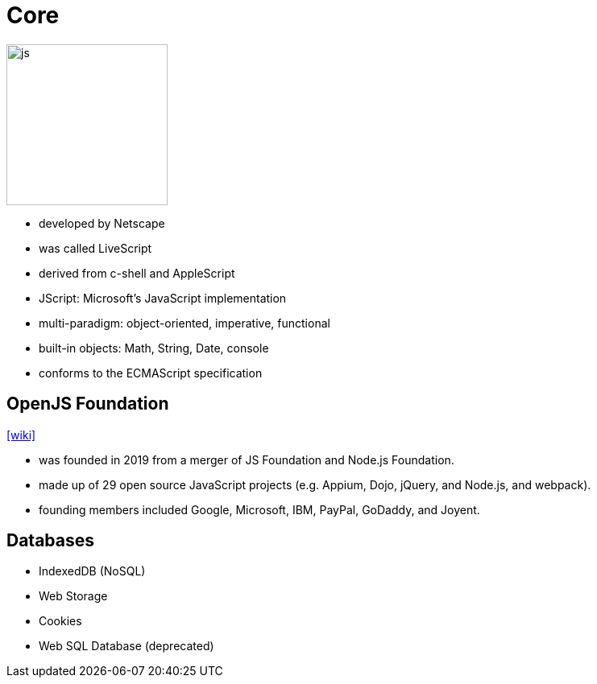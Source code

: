= Core

image::js.png[width=200]

* developed by Netscape
* was called LiveScript
* derived from c-shell and AppleScript
* JScript: Microsoft's JavaScript implementation
* multi-paradigm: object-oriented, imperative, functional
* built-in objects: Math, String, Date, console
* conforms to the ECMAScript specification

== OpenJS Foundation 

https://en.wikipedia.org/wiki/OpenJS_Foundation[[wiki\]]

* was founded in 2019 from a merger of JS Foundation and Node.js Foundation.
* made up of 29 open source JavaScript projects (e.g. Appium, Dojo, jQuery, and Node.js, and webpack).
* founding members included Google, Microsoft, IBM, PayPal, GoDaddy, and Joyent.

== Databases

* IndexedDB (NoSQL)
* Web Storage
* Cookies
* Web SQL Database (deprecated)